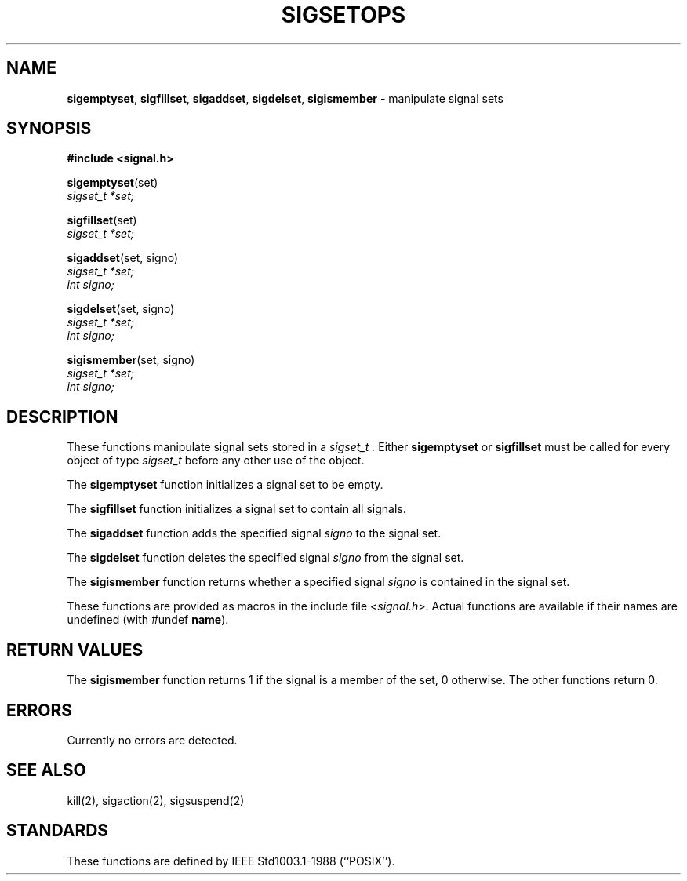 .\" Copyright (c) 1983, 1991, 1993
.\"	The Regents of the University of California.  All rights reserved.
.\"
.\" Redistribution and use in source and binary forms, with or without
.\" modification, are permitted provided that the following conditions
.\" are met:
.\" 1. Redistributions of source code must retain the above copyright
.\"    notice, this list of conditions and the following disclaimer.
.\" 2. Redistributions in binary form must reproduce the above copyright
.\"    notice, this list of conditions and the following disclaimer in the
.\"    documentation and/or other materials provided with the distribution.
.\" 3. All advertising materials mentioning features or use of this software
.\"    must display the following acknowledgement:
.\"	This product includes software developed by the University of
.\"	California, Berkeley and its contributors.
.\" 4. Neither the name of the University nor the names of its contributors
.\"    may be used to endorse or promote products derived from this software
.\"    without specific prior written permission.
.\"
.\" THIS SOFTWARE IS PROVIDED BY THE REGENTS AND CONTRIBUTORS ``AS IS'' AND
.\" ANY EXPRESS OR IMPLIED WARRANTIES, INCLUDING, BUT NOT LIMITED TO, THE
.\" IMPLIED WARRANTIES OF MERCHANTABILITY AND FITNESS FOR A PARTICULAR PURPOSE
.\" ARE DISCLAIMED.  IN NO EVENT SHALL THE REGENTS OR CONTRIBUTORS BE LIABLE
.\" FOR ANY DIRECT, INDIRECT, INCIDENTAL, SPECIAL, EXEMPLARY, OR CONSEQUENTIAL
.\" DAMAGES (INCLUDING, BUT NOT LIMITED TO, PROCUREMENT OF SUBSTITUTE GOODS
.\" OR SERVICES; LOSS OF USE, DATA, OR PROFITS; OR BUSINESS INTERRUPTION)
.\" HOWEVER CAUSED AND ON ANY THEORY OF LIABILITY, WHETHER IN CONTRACT, STRICT
.\" LIABILITY, OR TORT (INCLUDING NEGLIGENCE OR OTHERWISE) ARISING IN ANY WAY
.\" OUT OF THE USE OF THIS SOFTWARE, EVEN IF ADVISED OF THE POSSIBILITY OF
.\" SUCH DAMAGE.
.\"
.\"     @(#)sigsetops.3	8.1.1 (2.11BSD) 1997/9/3
.\"
.TH SIGSETOPS 3 "September 3, 1997"
.UC 7
.SH NAME
.BR sigemptyset ,
.BR sigfillset ,
.BR sigaddset ,
.BR sigdelset ,
.BR sigismember
\- manipulate signal sets
.SH SYNOPSIS
.B #include <signal.h>
.sp
\fBsigemptyset\fP(set)
.br
.I sigset_t *set;
.sp
\fBsigfillset\fP(set)
.br
.I sigset_t *set;
.sp
\fBsigaddset\fP(set, signo)
.br
.I sigset_t *set;
.br
.I int signo;
.sp
\fBsigdelset\fP(set, signo)
.br
.I sigset_t *set;
.br
.I int signo;
.sp
\fBsigismember\fP(set, signo)
.br
.I sigset_t *set;
.br
.I int signo;
.SH DESCRIPTION
These functions manipulate signal sets stored in a
.I sigset_t .
Either
.B sigemptyset
or
.B sigfillset
must be called for every object of type
.I sigset_t
before any other use of the object.
.PP
The
.B sigemptyset
function initializes a signal set to be empty.
.PP
The
.B sigfillset
function initializes a signal set to contain all signals.
.PP
The
.B sigaddset
function adds the specified signal
.I signo
to the signal set.
.PP
The
.B sigdelset
function deletes the specified signal
.I signo
from the signal set.
.PP
The
.B sigismember
function returns whether a specified signal
.I signo
is contained in the signal set.
.PP
These functions
are provided as macros in the include file
.RI < signal.h >.
Actual functions are available
if their names are undefined (with #undef
\fBname\fP).
.SH RETURN VALUES
The
.B sigismember
function returns 1
if the signal is a member of the set,
0 otherwise.
The other functions return 0.
.SH ERRORS
Currently no errors are detected.
.SH SEE ALSO
kill(2), sigaction(2), sigsuspend(2)
.SH STANDARDS
These functions are defined by
IEEE Std1003.1-1988 (``POSIX'').
